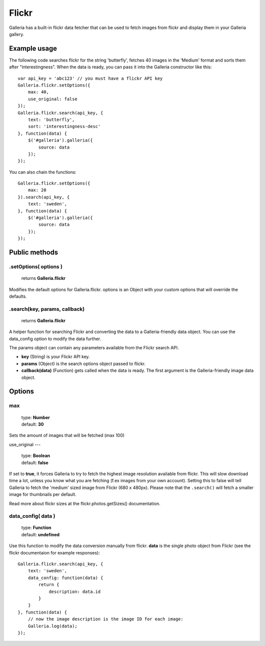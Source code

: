 .. _flickr:

======
Flickr
======

Galleria has a built-in flickr data fetcher that can be used to fetch images from flickr and display them in your Galleria gallery.

Example usage
=============

The following code searches flickr for the string 'butterfly', fetches 40 images in the 'Medium' format and sorts them after "interestingness". When the data is ready, you can pass it into the Galleria constructor like this::

    var api_key = 'abc123' // you must have a flickr API key
    Galleria.flickr.setOptions({
        max: 40,
        use_original: false
    });
    Galleria.flickr.search(api_key, {
        text: 'butterfly',
        sort: 'interestingness-desc'
    }, function(data) {
        $('#galleria').galleria({
            source: data
        });
    });

You can also chain the functions::

    Galleria.flickr.setOptions({
        max: 20
    }).search(api_key, {
        text: 'sweden',
    }, function(data) {
        $('#galleria').galleria({
            source: data
        });
    });

Public methods
==============

.setOptions( options )
----------------------

    | returns **Galleria.flickr**

Modifies the default options for Galleria.flickr. options is an Object with your custom options that will override the defaults.

.search(key, params, callback)
----------------------

    | returns **Galleria.flickr**

A helper function for searching Flickr and converting the data to a Galleria-friendly data object. You can use the data_config option to modify the data further.

The params object can contain any parameters available from the Flickr search API.

- **key** (String) is your Flickr API key.
- **params** (Object) is the search options object passed to flickr.
- **callback(data)** (Function) gets called when the data is ready. The first argument is the Galleria-friendly image data object.


Options
=======

max
---

    | type: **Number**
    | default: **30**

Sets the amount of images that will be fetched (max 100)

use_original
---

    | type: **Boolean**
    | default: **false**

If set to **true**, it forces Galleria to try to fetch the highest image resolution available from flickr. This will slow download time a lot, unless you know what you are fetching (f.ex images from your own account). Setting this to false will tell Galleria to fetch the 'medium' sized image from Flickr (680 x 480px). Please note that the ``.search()`` will fetch a smaller image for thumbnails per default.

Read more about flickr sizes at the flickr.photos.getSizes() documentation.

data_config( data )
-------------------

    | type: **Function**
    | default: **undefined**

Use this function to modify the data conversion manually from flickr. **data** is the single photo object from Flickr (see the flickr documentaion for example responses)::

    Galleria.flickr.search(api_key, {
        text: 'sweden',
        data_config: function(data) {
            return {
                description: data.id
            }
        }
    }, function(data) {
        // now the image description is the image ID for each image:
        Galleria.log(data);
    });